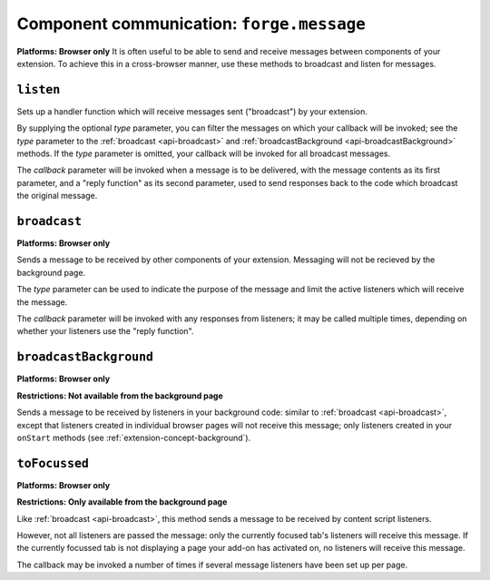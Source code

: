 .. _api-communication:

Component communication: ``forge.message``
=======================================================
**Platforms: Browser only**
It is often useful to be able to send and receive messages between components of your extension. To achieve this in a cross-browser manner, use these methods to broadcast and listen for messages.

``listen``
~~~~~~~~~~~~~~~~~~~~~~~~~~~~~~~~~~~~~~~~~~~~~~~~~~~~~~~~~~~~~~~~~~~~~~~~~~~~~~~~

Sets up a handler function which will receive messages sent ("broadcast") by your extension.

By supplying the optional *type* parameter, you can filter the messages on which your callback will be invoked; see the *type* parameter to the :ref:`broadcast <api-broadcast>` and :ref:`broadcastBackground <api-broadcastBackground>` methods. If the *type* parameter is omitted, your callback will be invoked for all broadcast messages.

The *callback* parameter will be invoked when a message is to be delivered, with the message contents as its first parameter, and a "reply function" as its second parameter, used to send responses back to the code which broadcast the original message.

.. js:function:: message.listen([type, ]callback, error)

    :param string type: (optional) if included, the callback will only be fired for messages broadcast with the same type; if omitted, the callback will be fired for all messages
    :param function callback: will be called with the contents of relevant broadcast messages as its first parameter and a reply function as its second parameter
    :param function error: callback to be invoked when an error occurs

.. _api-broadcast:

``broadcast``
~~~~~~~~~~~~~~~~~~~~~~~~~~~~~~~~~~~~~~~~~~~~~~~~~~~~~~~~~~~~~~~~~~~~~~~~~~~~~~~~
**Platforms: Browser only**

Sends a message to be received by other components of your extension. Messaging will not be recieved by the background page.

The *type* parameter can be used to indicate the purpose of the message and limit the active listeners which will receive the message.

The *callback* parameter will be invoked with any responses from listeners; it may be called multiple times, depending on whether your listeners use the "reply function".

.. js:function:: message.broadcast(type, content, callback)

    :param string type: limits the listeners which will receive this message
    :param any content: the message body
    :param function callback: invoked each time a listener returns a response to the broadcaster, with the response as its only argument

.. _api-broadcastBackground:

``broadcastBackground``
~~~~~~~~~~~~~~~~~~~~~~~~~~~~~~~~~~~~~~~~~~~~~~~~~~~~~~~~~~~~~~~~~~~~~~~~~~~~~~~~
**Platforms: Browser only**

**Restrictions: Not available from the background page**


Sends a message to be received by listeners in your background code: similar to :ref:`broadcast <api-broadcast>`, except that listeners created in individual browser pages will not receive this message; only listeners created in your ``onStart`` methods (see :ref:`extension-concept-background`).

.. js:function:: message.broadcastBackground(type, content, callback)

    :param string type: limits the listeners which will receive this message
    :param any content: the message body
    :param function callback: invoked each time a listener returns a response to the broadcaster, with the response as its only argument

``toFocussed``
~~~~~~~~~~~~~~~~~~~~~~~~~~~~~~~~~~~~~~~~~~~~~~~~~~~~~~~~~~~~~~~~~~~~~~~~~~~~~~~~
**Platforms: Browser only**

**Restrictions: Only available from the background page**

Like :ref:`broadcast <api-broadcast>`, this method sends a message to be received by content script listeners.

However, not all listeners are passed the message: only the currently focused tab's listeners will receive this message. If the currently focussed tab is not displaying a page your add-on has activated on, no listeners will receive this message.

The callback may be invoked a number of times if several message listeners have been set up per page.

.. js:function:: message.toFocussed(type, content, callback)

    :param string type: limits the listeners which will receive this message
    :param any content: the message body
    :param function callback: invoked each time a listener returns a response to the broadcaster, with the response as its only argument